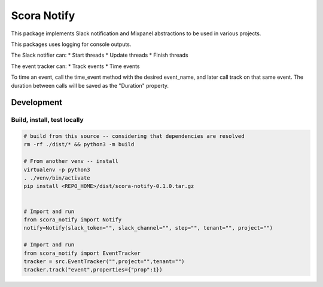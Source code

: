 Scora Notify
=============================
This package implements Slack notification and Mixpanel abstractions to be used in various projects.

This packages uses logging for console outputs.

The Slack notifier can:
* Start threads
* Update threads
* Finish threads

The event tracker can:
* Track events
* Time events 

To time an event, call the time_event method with the desired event_name, and later call track on that same event. The duration between calls will be saved as the "Duration" property.

Development
-----------------------------


Build, install, test locally
^^^^^^^^^^^^^^^^^^^^^^^^^^^^^

.. code-block:: bash

    # build from this source -- considering that dependencies are resolved
    rm -rf ./dist/* && python3 -m build

    # From another venv -- install 
    virtualenv -p python3
    . ./venv/bin/activate
    pip install <REPO_HOME>/dist/scora-notify-0.1.0.tar.gz 


    # Import and run
    from scora_notify import Notify 
    notify=Notify(slack_token="", slack_channel="", step="", tenant="", project="")

    # Import and run
    from scora_notify import EventTracker 
    tracker = src.EventTracker("",project="",tenant="")
    tracker.track("event",properties={"prop":1})

